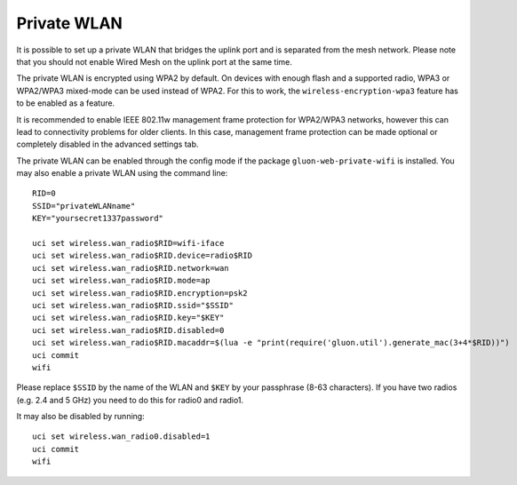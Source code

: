 Private WLAN
============

It is possible to set up a private WLAN that bridges the uplink port and is separated from the mesh network.
Please note that you should not enable Wired Mesh on the uplink port at the same time.

The private WLAN is encrypted using WPA2 by default. On devices with enough flash and a supported radio,
WPA3 or WPA2/WPA3 mixed-mode can be used instead of WPA2. For this to work, the ``wireless-encryption-wpa3``
feature has to be enabled as a feature.

It is recommended to enable IEEE 802.11w management frame protection for WPA2/WPA3 networks, however this
can lead to connectivity problems for older clients. In this case, management frame protection can be
made optional or completely disabled in the advanced settings tab.

The private WLAN can be enabled through the config mode if the package ``gluon-web-private-wifi`` is installed.
You may also enable a private WLAN using the command line::

  RID=0
  SSID="privateWLANname"
  KEY="yoursecret1337password"

  uci set wireless.wan_radio$RID=wifi-iface
  uci set wireless.wan_radio$RID.device=radio$RID
  uci set wireless.wan_radio$RID.network=wan
  uci set wireless.wan_radio$RID.mode=ap
  uci set wireless.wan_radio$RID.encryption=psk2
  uci set wireless.wan_radio$RID.ssid="$SSID"
  uci set wireless.wan_radio$RID.key="$KEY"
  uci set wireless.wan_radio$RID.disabled=0
  uci set wireless.wan_radio$RID.macaddr=$(lua -e "print(require('gluon.util').generate_mac(3+4*$RID))")
  uci commit
  wifi

Please replace ``$SSID`` by the name of the WLAN and ``$KEY`` by your passphrase (8-63 characters).
If you have two radios (e.g. 2.4 and 5 GHz) you need to do this for radio0 and radio1.

It may also be disabled by running::

  uci set wireless.wan_radio0.disabled=1
  uci commit
  wifi
